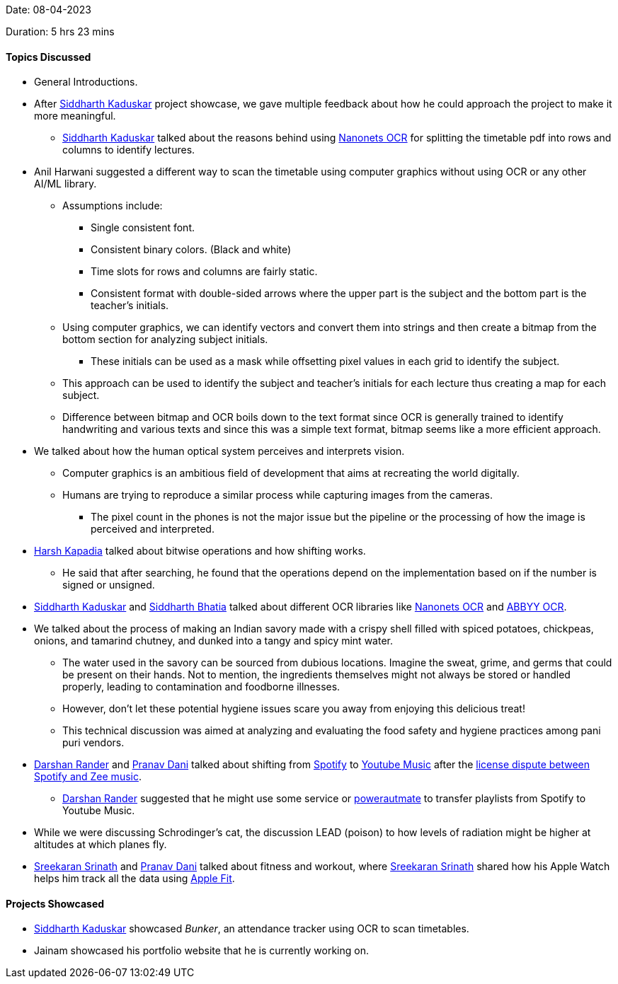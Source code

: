 Date: 08-04-2023

Duration: 5 hrs 23 mins

==== Topics Discussed

* General Introductions.
* After link:https://twitter.com/ambitions2003[Siddharth Kaduskar^] project showcase, we gave multiple feedback about how he could approach the project to make it more meaningful.
    ** link:https://twitter.com/ambitions2003[Siddharth Kaduskar^] talked about the reasons behind using link:https://nanonets.com[Nanonets OCR^] for splitting the timetable pdf into rows and columns to identify lectures.
* Anil Harwani suggested a different way to scan the timetable using computer graphics without using OCR or any other AI/ML library.
    ** Assumptions include: 
        *** Single consistent font. 
        *** Consistent binary colors. (Black and white)
        *** Time slots for rows and columns are fairly static.
        *** Consistent format with double-sided arrows where the upper part is the subject and the bottom part is the teacher's initials.
    ** Using computer graphics, we can identify vectors and convert them into strings and then create a bitmap from the bottom section for analyzing subject initials.
        *** These initials can be used as a mask while offsetting pixel values in each grid to identify the subject.
    ** This approach can be used to identify the subject and teacher's initials for each lecture thus creating a map for each subject.
    ** Difference between bitmap and OCR boils down to the text format since OCR is generally trained to identify handwriting and various texts and since this was a simple text format, bitmap seems like a more efficient approach.
* We talked about how the human optical system perceives and interprets vision.
    ** Computer graphics is an ambitious field of development that aims at recreating the world digitally.
    ** Humans are trying to reproduce a similar process while capturing images from the cameras.
        *** The pixel count in the phones is not the major issue but the pipeline or the processing of how the image is perceived and interpreted.
* link:https://twitter.com/harshgkapadia[Harsh Kapadia^] talked about bitwise operations and how shifting works. 
    ** He said that after searching, he found that the operations depend on the implementation based on if the number is signed or unsigned.
* link:https://twitter.com/ambitions2003[Siddharth Kaduskar^] and link:https://twitter.com/Darth_Sid512[Siddharth Bhatia^] talked about different OCR libraries like link:https://nanonets.com[Nanonets OCR^] and link:https://www.abbyy.com/ocr-sdk[ABBYY OCR^].
* We talked about the process of making an Indian savory made with a crispy shell filled with spiced potatoes, chickpeas, onions, and tamarind chutney, and dunked into a tangy and spicy mint water.
    ** The water used in the savory can be sourced from dubious locations. Imagine the sweat, grime, and germs that could be present on their hands. Not to mention, the ingredients themselves might not always be stored or handled properly, leading to contamination and foodborne illnesses.
    ** However, don't let these potential hygiene issues scare you away from enjoying this delicious treat!
    ** This technical discussion was aimed at analyzing and evaluating the food safety and hygiene practices among pani puri vendors.
* link:https://twitter.com/SirusTweets[Darshan Rander^] and link:https://twitter.com/PranavDani3[Pranav Dani^] talked about shifting from link:https://open.spotify.com[Spotify^] to link:https://music.youtube.com[Youtube Music^] after the link:https://www.deccanherald.com/business/business-news/spotify-takes-down-zee-music-songs-amid-licensing-dispute-1202347.html[license dispute between Spotify and Zee music^].
    ** link:https://twitter.com/SirusTweets[Darshan Rander^] suggested that he might use some service or link:https://powerautomate.microsoft.com/en-us[powerautmate^] to transfer playlists from Spotify to Youtube Music.
* While we were discussing Schrodinger's cat, the discussion LEAD (poison) to how levels of radiation might be higher at altitudes at which planes fly.
* link:https://twitter.com/skxrxn[Sreekaran Srinath^] and link:https://twitter.com/PranavDani3[Pranav Dani^] talked about fitness and workout, where link:https://twitter.com/skxrxn[Sreekaran Srinath^] shared how his Apple Watch helps him track all the data using link:https://www.apple.com/apple-fitness-plus[Apple Fit^].

==== Projects Showcased

* link:https://twitter.com/ambitions2003[Siddharth Kaduskar^] showcased _Bunker_, an attendance tracker using OCR to scan timetables.
* Jainam showcased his portfolio website that he is currently working on.
